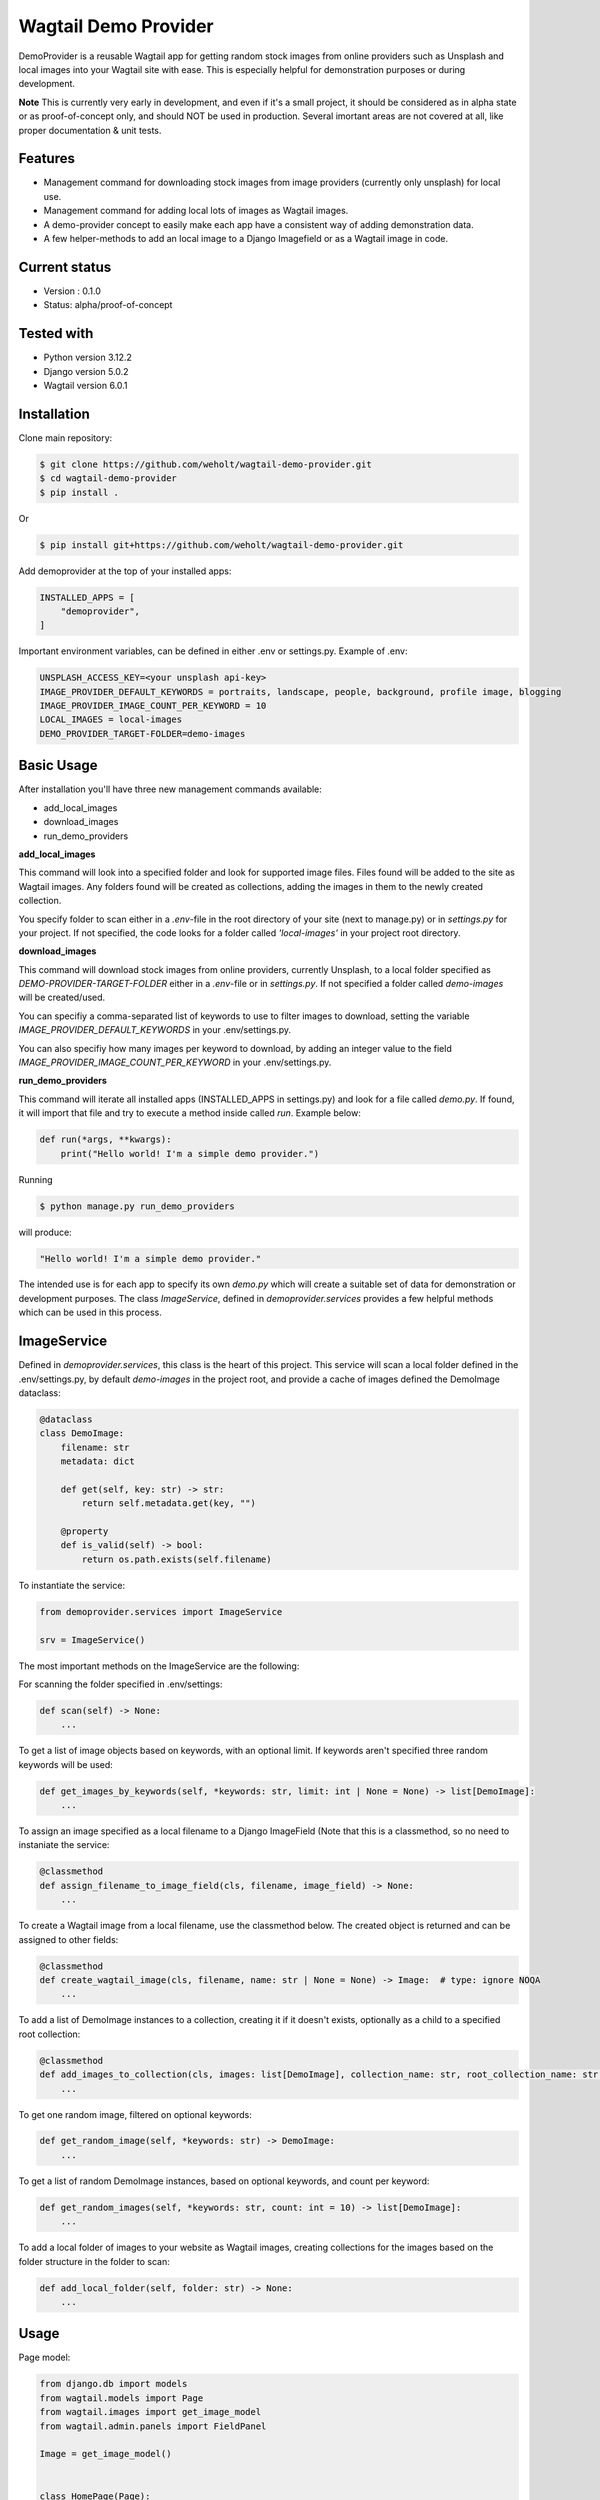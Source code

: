 **********************
Wagtail Demo Provider
**********************

DemoProvider is a reusable Wagtail app for getting random stock images from online providers such as Unsplash and local images
into your Wagtail site with ease. This is especially helpful for demonstration purposes or during development.

**Note** This is currently very early in development, and even if it's a small project, it should be considered
as in alpha state or as proof-of-concept only, and should NOT be used in production. Several imortant areas are
not covered at all, like proper documentation & unit tests.

Features
--------

* Management command for downloading stock images from image providers (currently only unsplash) for local use.
* Management command for adding local lots of images as Wagtail images.
* A demo-provider concept to easily make each app have a consistent way of adding demonstration data.
* A few helper-methods to add an local image to a Django Imagefield or as a Wagtail image in code.

Current status
--------------

* Version : 0.1.0
* Status: alpha/proof-of-concept

Tested with
------------

* Python version 3.12.2
* Django version 5.0.2
* Wagtail version 6.0.1

Installation
------------

Clone main repository:

.. code-block:: bash

    $ git clone https://github.com/weholt/wagtail-demo-provider.git
    $ cd wagtail-demo-provider
    $ pip install .

Or

.. code-block:: bash

    $ pip install git+https://github.com/weholt/wagtail-demo-provider.git

Add demoprovider at the top of your installed apps:

.. code-block:: bash

    INSTALLED_APPS = [
        "demoprovider",
    ]

Important environment variables, can be defined in either .env or settings.py. Example of .env:

.. code-block:: bash

    UNSPLASH_ACCESS_KEY=<your unsplash api-key>
    IMAGE_PROVIDER_DEFAULT_KEYWORDS = portraits, landscape, people, background, profile image, blogging
    IMAGE_PROVIDER_IMAGE_COUNT_PER_KEYWORD = 10
    LOCAL_IMAGES = local-images
    DEMO_PROVIDER_TARGET-FOLDER=demo-images

Basic Usage
-----------

After installation you'll have three new management commands available:

* add_local_images
* download_images
* run_demo_providers

**add_local_images**

This command will look into a specified folder and look for supported image files. Files found
will be added to the site as Wagtail images. Any folders found will be created as collections,
adding the images in them to the newly created collection.

You specify folder to scan either in a *.env*-file in the root directory of your site (next to manage.py)
or in *settings.py* for your project. If not specified, the code looks for a folder called *'local-images'*
in your project root directory.

**download_images**

This command will download stock images from online providers, currently Unsplash, to a local folder specified
as *DEMO-PROVIDER-TARGET-FOLDER* either in a *.env*-file or in *settings.py*. If not specified a folder called
*demo-images* will be created/used.

You can specifiy a comma-separated list of keywords to use to filter images to download, setting the
variable *IMAGE_PROVIDER_DEFAULT_KEYWORDS* in your .env/settings.py.

You can also specifiy how many images per keyword to download, by adding
an integer value to the field *IMAGE_PROVIDER_IMAGE_COUNT_PER_KEYWORD* in your .env/settings.py.

**run_demo_providers**

This command will iterate all installed apps (INSTALLED_APPS in settings.py) and look for a file called *demo.py*.
If found, it will import that file and try to execute a method inside called *run*. Example below:

.. code-block:: python


    def run(*args, **kwargs):
        print("Hello world! I'm a simple demo provider.")

Running

.. code-block:: bash

    $ python manage.py run_demo_providers

will produce:

.. code-block:: bash

    "Hello world! I'm a simple demo provider."

The intended use is for each app to specify its own *demo.py* which will create a suitable set of data
for demonstration or development purposes. The class *ImageService*, defined in *demoprovider.services*
provides a few helpful methods which can be used in this process.

ImageService
------------

Defined in *demoprovider.services*, this class is the heart of this project. This service will scan a local
folder defined in the .env/settings.py, by default *demo-images* in the project root, and provide a cache
of images defined the DemoImage dataclass:

.. code-block:: python

    @dataclass
    class DemoImage:
        filename: str
        metadata: dict

        def get(self, key: str) -> str:
            return self.metadata.get(key, "")

        @property
        def is_valid(self) -> bool:
            return os.path.exists(self.filename)

To instantiate the service:

.. code-block:: python

    from demoprovider.services import ImageService

    srv = ImageService()

The most important methods on the ImageService are the following:

For scanning the folder specified in .env/settings:

.. code-block:: python

    def scan(self) -> None:
        ...

To get a list of image objects based on keywords, with an optional limit. If keywords aren't specified
three random keywords will be used:

.. code-block:: python

    def get_images_by_keywords(self, *keywords: str, limit: int | None = None) -> list[DemoImage]:
        ...

To assign an image specified as a local filename to a Django ImageField (Note that this is a classmethod,
so no need to instaniate the service:

.. code-block:: python

    @classmethod
    def assign_filename_to_image_field(cls, filename, image_field) -> None:
        ...

To create a Wagtail image from a local filename, use the classmethod below. The created object
is returned and can be assigned to other fields:

.. code-block:: python

    @classmethod
    def create_wagtail_image(cls, filename, name: str | None = None) -> Image:  # type: ignore NOQA
        ...

To add a list of DemoImage instances to a collection, creating it if it doesn't exists, optionally as a child
to a specified root collection:

.. code-block:: python

    @classmethod
    def add_images_to_collection(cls, images: list[DemoImage], collection_name: str, root_collection_name: str | None = None) -> Image:
        ...

To get one random image, filtered on optional keywords:

.. code-block:: python

    def get_random_image(self, *keywords: str) -> DemoImage:
        ...

To get a list of random DemoImage instances, based on optional keywords, and count per keyword:

.. code-block:: python

    def get_random_images(self, *keywords: str, count: int = 10) -> list[DemoImage]:
        ...

To add a local folder of images to your website as Wagtail images, creating collections for the images
based on the folder structure in the folder to scan:

.. code-block:: python

    def add_local_folder(self, folder: str) -> None:
        ...

Usage
-----

Page model:

.. code-block:: python

    from django.db import models
    from wagtail.models import Page
    from wagtail.images import get_image_model
    from wagtail.admin.panels import FieldPanel

    Image = get_image_model()


    class HomePage(Page):

        image = models.ImageField(upload_to="django_images", null=True, blank=True)
        cover_image = models.ForeignKey(
            Image,
            on_delete=models.SET_NULL,
            related_name="+",
            null=True,
            blank=True,
        )

        content_panels = Page.content_panels +
            [FieldPanel("image"), FieldPanel("cover_image")]

demo.py, located in the app-folder:

.. code-block:: python

    from django.utils.lorem_ipsum import words
    from wagtail.models import Page
    from home.models import HomePage
    from demoprovider.services import ImageService

    srv = ImageService()


    def run(*args, **kwargs):

        home_page = HomePage(
            title=words(count=5),
            cover_image=srv.create_wagtail_image(srv.get_random_image().filename),
        )

        root = Page.get_first_root_node()
        root.add_child(instance=home_page)  # type: ignore noqa

        srv.assign_filename_to_image_field(srv.get_random_image().filename, home_page.image)

        for random_background_image in srv.get_images_by_keywords("background", limit=10):
            srv.create_wagtail_image(random_background_image.filename)

        srv.add_images_to_collection(
            srv.get_images_by_keywords("blogging", limit=10),
            collection_name="Some new collection"
        )
